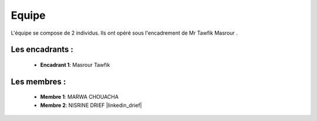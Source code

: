 Equipe
======================================


L'équipe se compose de 2 individus. Ils ont opéré sous l'encadrement de Mr Tawfik Masrour .

Les encadrants : 
----------------
    - **Encadrant 1**: Masrour Tawfik |linkedin_Masrour|
.. |linkedin_Masrour| image:: ../Images/LinkedIn_Logo.jpeg
    :width: 16
    :height: 16
    :target: https://www.linkedin.com/in/tawfik-masrour-43163b85/



Les membres :
--------------

    - **Membre 1**: MARWA CHOUACHA |linkedin_marwa|
    - **Membre 2**: NISRINE DRIEF |linkedin_drief|
.. |linkedin_marwa| image:: ../Images/LinkedIn_Logo.jpeg
    :width: 16
    :height: 16
    :target: https://www.linkedin.com/in/linkedin_marwachouacha

.. |linkedin_nisrine| image:: ../Images/LinkedIn_Logo.jpeg
    :width: 16
    :height: 16
    :target: https://www.linkedin.com/in/linkedin_nisrine